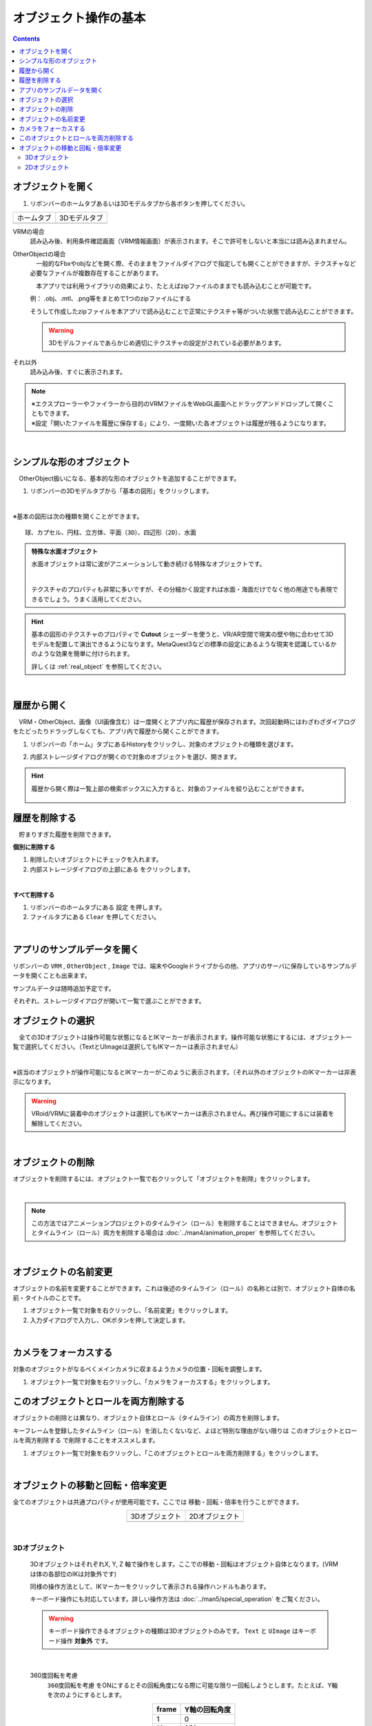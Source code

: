 ####################################
オブジェクト操作の基本
####################################

.. contents::


.. index:: オブジェクトを開く

オブジェクトを開く
====================

1. リボンバーのホームタブあるいは3Dモデルタブから各ボタンを押してください。


.. |ribbon_home| image:: ../img/operation_initial_3.png
.. |ribbon_model| image:: ../img/operation_initial_4.png

==============  ===================
ホームタブ          3Dモデルタブ
--------------  -------------------
|ribbon_home|   |ribbon_model|
==============  ===================

VRMの場合
    　読み込み後、利用条件確認画面（VRM情報画面）が表示されます。そこで許可をしないと本当には読み込まれません。

OtherObjectの場合
    　一般的なFbxやobjなどを開く際、そのままをファイルダイアログで指定しても開くことができますが、テクスチャなど必要なファイルが複数存在することがあります。

    　本アプリでは利用ライブラリの効果により、たとえばzipファイルのままでも読み込むことが可能です。

    例：
    .obj、.mtl、.png等をまとめて1つのzipファイルにする

    そうして作成したzipファイルを本アプリで読み込むことで正常にテクスチャ等がついた状態で読み込むことができます。

    .. warning::
        3Dモデルファイルであらかじめ適切にテクスチャの設定がされている必要があります。


それ以外
    　読み込み後、すぐに表示されます。


.. note::
    | ※エクスプローラーやファイラーから目的のVRMファイルをWebGL画面へとドラッグアンドドロップして開くこともできます。
    | ※設定「開いたファイルを履歴に保存する」により、一度開いた各オブジェクトは履歴が残るようになります。

|

.. index:: 基本の図形

シンプルな形のオブジェクト
==============================

　OtherObject扱いになる、基本的な形のオブジェクトを追加することができます。


1. リボンバーの3Dモデルタブから「基本の図形」をクリックします。

.. image:: ../img/operation_initial_5.png
    :align: center

|

※基本の図形は次の種類を開くことができます。

::

    球、カプセル、円柱、立方体、平面（3D）、四辺形（2D）、水面

.. admonition:: 特殊な水面オブジェクト

    水面オブジェクトは常に波がアニメーションして動き続ける特殊なオブジェクトです。

    .. image:: ../img/operation_initial_6.png
        :align: center

    |

    テクスチャのプロパティも非常に多いですが、その分細かく設定すれば水面・海面だけでなく他の用途でも表現できるでしょう。うまく活用してください。

.. hint::
    基本の図形のテクスチャのプロパティで **Cutout** シェーダーを使うと、VR/AR空間で現実の壁や物に合わせて3Dモデルを配置して演出できるようになります。MetaQuest3などの標準の設定にあるような現実を認識しているかのような効果を簡単に付けられます。

    詳しくは :ref:`real_object` を参照してください。


|

.. index:: 
    履歴から開く
    履歴を絞り込む

履歴から開く
======================

　VRM・OtherObject、画像（UI画像含む）は一度開くとアプリ内に履歴が保存されます。次回起動時にはわざわざダイアログをたどったりドラッグしなくても、アプリ内で履歴から開くことができます。

1. リボンバーの「ホーム」タブにあるHistoryをクリックし、対象のオブジェクトの種類を選びます。

.. image:: ../img/operation_vrm_2.png
    :align: center

2. 内部ストレージダイアログが開くので対象のオブジェクトを選び、開きます。

.. hint::
    履歴から開く際は一覧上部の検索ボックスに入力すると、対象のファイルを絞り込むことができます。

     .. image:: ../img/operation_initial_7.png
        :align: center

.. index:: 履歴を削除する

履歴を削除する
=====================

　貯まりすぎた履歴を削除できます。

.. |histdelbtn| image:: ../man4/img/loadsave_9.png

**個別に削除する**

1. 削除したいオブジェクトにチェックを入れます。
2. 内部ストレージダイアログの上部にある |histdelbtn| をクリックします。

|

**すべて削除する**

1. リボンバーのホームタブにある ``設定`` を押します。
2. ファイルタブにある ``Clear`` を押してください。


|

.. index::
    サンプルデータ(VRM)
    サンプルデータ(OtherObject)
    サンプルデータ(Image)


アプリのサンプルデータを開く
========================================

リボンバーの ``VRM`` , ``OtherObject`` , ``Image`` では、端末やGoogleドライブからの他、アプリのサーバに保存しているサンプルデータを開くことも出来ます。

サンプルデータは随時追加予定です。

それぞれ、ストレージダイアログが開いて一覧で選ぶことができます。

.. index:: オブジェクトの選択

オブジェクトの選択
============================

　全ての3Dオブジェクトは操作可能な状態になるとIKマーカーが表示されます。操作可能な状態にするには、オブジェクト一覧で選択してください。（TextとUImageは選択してもIKマーカーは表示されません）


.. image:: ../img/operation_initial_1.png
    :align: center

| 

※該当のオブジェクトが操作可能になるとIKマーカーがこのように表示されます。（それ以外のオブジェクトのIKマーカーは非表示になります。


.. warning::
    VRoid/VRMに装着中のオブジェクトは選択してもIKマーカーは表示されません。再び操作可能にするには装着を解除してください。

|

.. index:: オブジェクトの削除

オブジェクトの削除
==========================

オブジェクトを削除するには、オブジェクト一覧で右クリックして「オブジェクトを削除」をクリックします。

.. image:: ../img/operation_initial_2.png
    :align: center

|

.. note::
    この方法ではアニメーションプロジェクトのタイムライン（ロール）を削除することはできません。オブジェクトとタイムライン（ロール）両方を削除する場合は :doc:`../man4/animation_proper` を参照してください。


|

.. index:: オブジェクトの名前変更

オブジェクトの名前変更
=================================

オブジェクトの名前を変更することができます。これは後述のタイムライン（ロール）の名称とは別で、オブジェクト自体の名前・タイトルのことです。

1. オブジェクト一覧で対象を右クリックし、「名前変更」をクリックします。
2. 入力ダイアログで入力し、OKボタンを押して決定します。

|

.. index:: カメラをフォーカスする

カメラをフォーカスする
===============================

対象のオブジェクトがなるべくメインカメラに収まるようカメラの位置・回転を調整します。

1. オブジェクト一覧で対象を右クリックし、「カメラをフォーカスする」をクリックします。


.. index:: このオブジェクトとロールを両方削除する

このオブジェクトとロールを両方削除する
==============================================

オブジェクトの削除とは異なり、オブジェクト自体とロール（タイムライン）の両方を削除します。

キーフレームを登録したタイムライン（ロール）を消したくないなど、よほど特別な理由がない限りは ``このオブジェクトとロールを両方削除する`` で削除することをオススメします。

1. オブジェクト一覧で対象を右クリックし、「このオブジェクトとロールを両方削除する」をクリックします。

|

.. index::
    オブジェクトの移動
    オブジェクトの回転
    オブジェクトの倍率

オブジェクトの移動と回転・倍率変更
============================================

全てのオブジェクトは共通プロパティが使用可能です。ここでは 移動・回転・倍率を行うことができます。

.. |prop3d| image:: ../img/prop_common_1.png
.. |prop2d| image:: ../img/prop_common_2.png

.. csv-table::
    :align: center

    3Dオブジェクト, 2Dオブジェクト
    |prop3d|, |prop2d|

|

.. index::
    移動・回転・倍率
    キーボードによる操作

3Dオブジェクト
---------------------

    3DオブジェクトはそれぞれX, Y, Z 軸で操作をします。ここでの移動・回転はオブジェクト自体となります。(VRMは体の各部位のIKは対象外です)

    同様の操作方法として、IKマーカーをクリックして表示される操作ハンドルもあります。

    キーボード操作にも対応しています。詳しい操作方法は :doc:`../man5/special_operation` をご覧ください。

    .. warning::
        キーボード操作できるオブジェクトの種類は3Dオブジェクトのみです。 ``Text`` と ``UImage`` はキーボード操作 **対象外** です。

|

    .. index:: 360度回転（3Dオブジェクトの操作）

    360度回転を考慮
        ``360度回転を考慮`` をONにするとその回転角度になる際に可能な限り一回転しようとします。たとえば、Y軸を次のようにするとします。

        .. csv-table::
            :header-rows: 1
            :align: center

            frame, Y軸の回転角度
            1, 0
            10, 359
        
        　このオプションをOFFにしてキーフレーム登録した場合、0度から時計回り・反時計回りを考慮して角度を即座に切り替えるのみです。ONの場合、2～9フレームの間は例えば 10..30..50..185..200.. というように一回転しようと試みます。

        * ただし、本アプリの回転の内部仕様上、 0から360度は回転できません。一旦359度まで回転し、その後359から360度に回転するよう次のフレームでキーフレーム登録してください。その際、 ``360度回転を考慮`` をOFFにして登録する必要があります。

        .. warning::
            このオプションはモーションデータとしては保持されません。あくまでもキーフレーム登録時のオプションです。オブジェクトの選択を切り替えたりするとこのトグルはOFFに戻ります。

    .. index:: 比率を固定（3Dオブジェクトの操作）
    
    比率を固定
        　倍率もX, Y, Zを指定しますが、比率を固定することもできます。 ``比率を固定`` をONにすると入力欄が1つになります。この状態で入力すると現在の比率を保ったまま大きさを変更することができます。

    ジャンプ・揺れ
        オブジェクト自体の位置・回転にかかわるオプションとして、ジャンプと揺れの機能があります。

        ジャンプは回数が ``1以上`` の場合に機能します。

        直線的な揺れとランダムな揺れはそれぞれが ``On`` の場合のみ機能します。

2Dオブジェクト
----------------------

    2Dオブジェクトは Unityエディタとは異なり、わかりやすさを考慮して入力欄を制限しています。

    位置はX, Y、回転はZ軸のみです。

    サイズ
        3Dオブジェクトと異なり、描画される領域の大きさを示します。

    倍率
        3Dオブジェクトと同様の意味の大きさです。